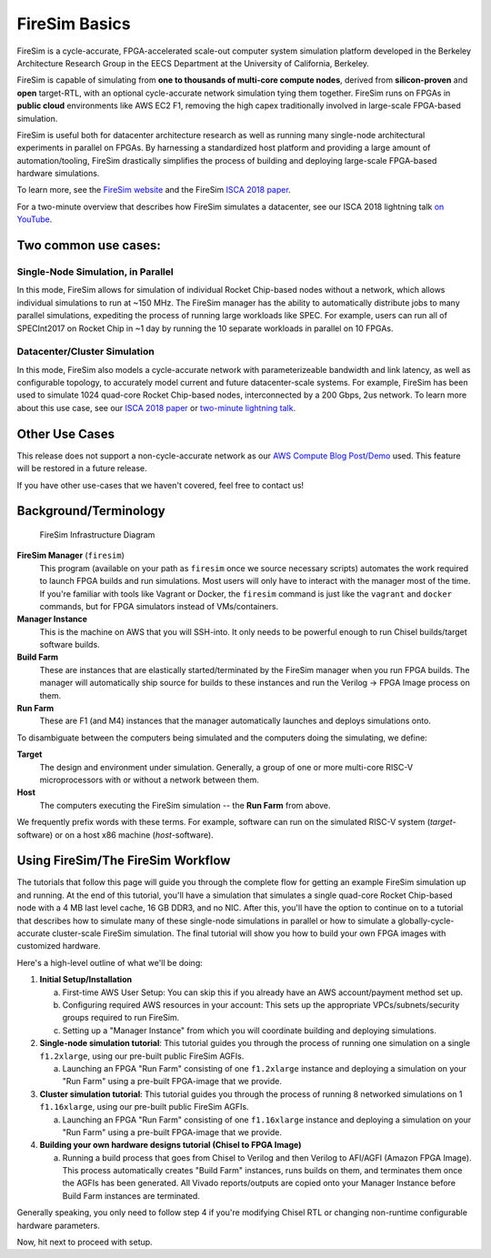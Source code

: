 .. _firesim-basics:

FireSim Basics
===================================

FireSim is a cycle-accurate, FPGA-accelerated scale-out computer system
simulation platform developed in the Berkeley Architecture Research Group in
the EECS Department at the University of California, Berkeley.

FireSim is capable of simulating from **one to thousands of multi-core compute
nodes**, derived from **silicon-proven** and **open** target-RTL, with an optional
cycle-accurate network simulation tying them together. FireSim runs on FPGAs in **public
cloud** environments like AWS EC2 F1, removing the high capex traditionally
involved in large-scale FPGA-based simulation.

FireSim is useful both for datacenter architecture research as well as running
many single-node architectural experiments in parallel on FPGAs. By harnessing
a standardized host platform and providing a large amount of
automation/tooling, FireSim drastically simplifies the process of building and
deploying large-scale FPGA-based hardware simulations.

To learn more, see the `FireSim website <https://fires.im>`__ and the FireSim
`ISCA 2018 paper <https://sagark.org/assets/pubs/firesim-isca2018.pdf>`__.

For a two-minute overview that describes how FireSim simulates a datacenter,
see our ISCA 2018 lightning talk `on YouTube <https://www.youtube.com/watch?v=4XwoSe5c8lY>`__.

Two common use cases:
--------------------------

Single-Node Simulation, in Parallel
^^^^^^^^^^^^^^^^^^^^^^^^^^^^^^^^^^^^^^^

In this mode, FireSim allows for simulation of individual Rocket
Chip-based nodes without a network, which allows individual simulations to run
at ~150 MHz. The FireSim manager has the ability to automatically distribute
jobs to many parallel simulations, expediting the process of running large
workloads like SPEC. For example, users can run all of SPECInt2017 on Rocket Chip
in ~1 day by running the 10 separate workloads in parallel on 10 FPGAs.

Datacenter/Cluster Simulation
^^^^^^^^^^^^^^^^^^^^^^^^^^^^^^^^^^^^

In this mode, FireSim also models a cycle-accurate network with
parameterizeable bandwidth and link latency, as well as configurable
topology, to accurately model current and future datacenter-scale
systems. For example, FireSim has been used to simulate 1024 quad-core
Rocket Chip-based nodes, interconnected by a 200 Gbps, 2us network. To learn
more about this use case, see our `ISCA 2018 paper
<https://sagark.org/assets/pubs/firesim-isca2018.pdf>`__ or `two-minute lightning talk
<https://www.youtube.com/watch?v=4XwoSe5c8lY>`__.

Other Use Cases
---------------------

This release does not support a non-cycle-accurate network as our `AWS Compute Blog Post/Demo
<https://aws.amazon.com/blogs/compute/bringing-datacenter-scale-hardware-software-co-design-to-the-cloud-with-firesim-and-amazon-ec2-f1-instances/>`__
used. This feature will be restored in a future release.

If you have other use-cases that we haven't covered, feel free to contact us!


Background/Terminology
---------------------------

.. figure:: img/firesim_env.png
   :alt: FireSim Infrastructure Setup

   FireSim Infrastructure Diagram

**FireSim Manager** (``firesim``)
  This program (available on your path as ``firesim``
  once we source necessary scripts) automates the work required to launch FPGA
  builds and run simulations. Most users will only have to interact with the
  manager most of the time. If you're familiar with tools like Vagrant or Docker, the ``firesim``
  command is just like the ``vagrant`` and ``docker`` commands, but for FPGA simulators
  instead of VMs/containers.

**Manager Instance** 
  This is the machine on AWS that you will
  SSH-into. It only needs to be powerful enough to run Chisel
  builds/target software builds.

**Build Farm**
  These are instances that are elastically
  started/terminated by the FireSim manager when you run FPGA builds.
  The manager will automatically ship source for builds to these instances and
  run the Verilog -> FPGA Image process on them.

**Run Farm** 
  These are F1 (and M4) instances that the manager
  automatically launches and deploys simulations onto.

To disambiguate between the computers being simulated and the computers doing
the simulating, we define:

**Target** 
  The design and environment under simulation. Generally, a
  group of one or more multi-core RISC-V microprocessors with or without a network between them.

**Host**
  The computers executing the FireSim simulation -- the **Run Farm** from above.

We frequently prefix words with these terms. For example, software can run
on the simulated RISC-V system (*target*-software) or on a host x86 machine (*host*-software).

Using FireSim/The FireSim Workflow
-------------------------------------

The tutorials that follow this page will guide you through the complete flow for
getting an example FireSim simulation up and running. At the end of this
tutorial, you'll have a simulation that simulates a single quad-core Rocket
Chip-based node with a 4 MB last level cache, 16 GB DDR3, and no NIC. After this, you'll
have the option to continue on to a tutorial that describes how to simulate
many of these single-node simulations in parallel or how to simulate
a globally-cycle-accurate cluster-scale FireSim simulation. The final tutorial
will show you how to build your own FPGA images with customized hardware.

Here's a high-level outline of what we'll be doing:

#. **Initial Setup/Installation**

   a. First-time AWS User Setup: You can skip this if you already have an AWS
      account/payment method set up.

   #. Configuring required AWS resources in your account: This sets up the
      appropriate VPCs/subnets/security groups required to run FireSim.

   #. Setting up a "Manager Instance" from which you will coordinate building
      and deploying simulations.

#. **Single-node simulation tutorial**: This tutorial guides you through the process of running one simulation on a single ``f1.2xlarge``, using our pre-built public FireSim AGFIs.

   a. Launching an FPGA "Run Farm" consisting of one ``f1.2xlarge`` instance
      and deploying a simulation on your "Run Farm" using a pre-built FPGA-image
      that we provide.

#. **Cluster simulation tutorial**: This tutorial guides you through the process of running 8 networked simulations on 1 ``f1.16xlarge``, using our pre-built public FireSim AGFIs.

   a. Launching an FPGA "Run Farm" consisting of one ``f1.16xlarge`` instance
      and deploying a simulation on your "Run Farm" using a pre-built FPGA-image
      that we provide.

#. **Building your own hardware designs tutorial (Chisel to FPGA Image)**

   a. Running a build process that goes from Chisel to
      Verilog and then Verilog to AFI/AGFI (Amazon FPGA Image). This process
      automatically creates "Build Farm" instances, runs builds on them, and
      terminates them once the AGFIs has been generated.  All Vivado
      reports/outputs are copied onto your Manager Instance before Build Farm
      instances are terminated.

Generally speaking, you only need to follow step 4 if you're modifying
Chisel RTL or changing non-runtime configurable hardware parameters.

Now, hit next to proceed with setup.
